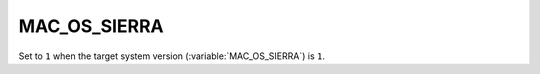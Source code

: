 MAC_OS_SIERRA 
-------

Set to ``1`` when the target system version (:variable:`MAC_OS_SIERRA`) is
``1``.
